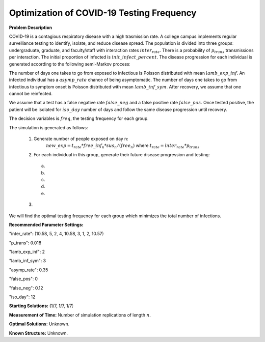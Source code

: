 Optimization of COVID-19 Testing Frequency
==================================================

**Problem Description**

COVID-19 is a contagious respiratory disease with a high trasmission rate. A college campus implements
regular survelliance testing to identify, isolate, and reduce disease spread. The population is divided 
into three groups: undergraduate, graduate, and faculty/staff with interaction rates :math:`inter_rate`. 
There is a probability of :math:`p_trans` transmissions per interaction. The initial proportion of infected
is :math:`init\_infect\_percent`. The disease progression for each individual is generated according to the following semi-Markov process:

.. image:: disease_progression.png

The number of days one takes to go from exposed to infectious is Poisson distributed with mean :math:`lamb\_exp\_inf`. 
An infected individual has a :math:`asymp\_rate` chance of being asymptomatic. The number of 
days one takes to go from infectious to symptom onset is Poisson distributed with mean :math:`lamb\_inf\_sym`.
After recovery, we assume that one cannot be reinfected.

We assume that a test has a false negative rate :math:`false\_neg` and a false positive rate :math:`false\_pos`.
Once tested positive, the patient will be isolated for :math:`iso\_day` number of days and follow the same disease
progression until recovery.

The decision variables is :math:`freq`, the testing frequency for each group.

The simulation is generated as follows:

  1. Generate number of people exposed on day n:
        :math:`new\_exp = t_rate * free\_inf_n * sus_n/(free_n)` 
        where :math:`t_rate = inter_rate * p_trans`

  2. For each individual in this group, generate their future disease progression and testing:

    (a) 
    
    (b) 

    (c)

    (d)

    (e)

  3. 


We will find the optimal testing frequency for each group which minimizes the total number of infections. 


**Recommended Parameter Settings:** 

"inter_rate": (10.58, 5, 2, 4, 10.58, 3, 1, 2, 10.57)

"p_trans": 0.018

"lamb_exp_inf": 2

"lamb_inf_sym": 3

"asymp_rate": 0.35

"false_pos": 0

"false_neg": 0.12

"iso_day": 12

**Starting Solutions:** (1/7, 1/7, 1/7)

**Measurement of Time:**  Number of simulation replications of length :math:`n`.

**Optimal Solutions:** Unknown.

**Known Structure:** Unknown.